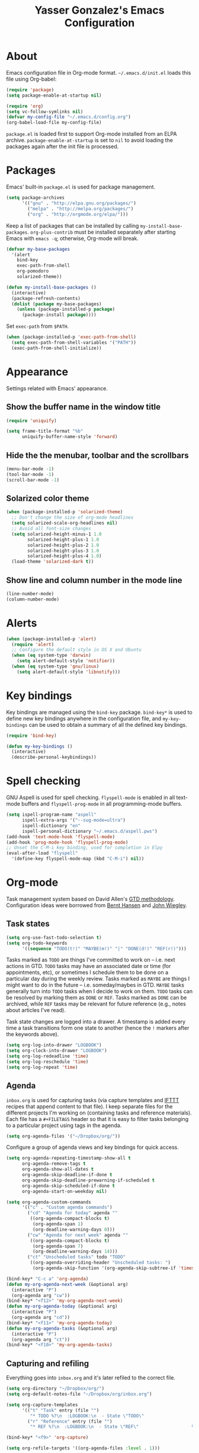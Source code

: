 #+TITLE: Yasser Gonzalez's Emacs Configuration

* About

Emacs configuration file in Org-mode format. =~/.emacs.d/init.el=
loads this file using Org-babel:

#+BEGIN_SRC emacs-lisp :tangle no
  (require 'package)
  (setq package-enable-at-startup nil)

  (require 'org)
  (setq vc-follow-symlinks nil)
  (defvar my-config-file "~/.emacs.d/config.org")
  (org-babel-load-file my-config-file)
#+END_SRC

=package.el= is loaded first to support Org-mode installed from an
ELPA archive. =package-enable-at-startup= is set to =nil= to avoid
loading the packages again after the init file is processed.

* Packages

Emacs' built-in =package.el= is used for package management.

#+BEGIN_SRC emacs-lisp
  (setq package-archives
        '(("gnu" . "http://elpa.gnu.org/packages/")
          ("melpa" . "http://melpa.org/packages/")
          ("org" . "http://orgmode.org/elpa/")))
#+END_SRC

Keep a list of packages that can be installed by calling
=my-install-base-packages=. =org-plus-contrib= must be installed
separately after starting Emacs with =emacs -q=; otherwise,
Org-mode will break.

#+BEGIN_SRC emacs-lisp
  (defvar my-base-packages
    '(alert
      bind-key
      exec-path-from-shell
      org-pomodoro
      solarized-theme))

  (defun my-install-base-packages ()
    (interactive)
    (package-refresh-contents)
    (dolist (package my-base-packages)
      (unless (package-installed-p package)
        (package-install package))))
#+END_SRC

Set =exec-path= from =$PATH=.

#+BEGIN_SRC emacs-lisp
  (when (package-installed-p 'exec-path-from-shell)
    (setq exec-path-from-shell-variables '("PATH"))
    (exec-path-from-shell-initialize))
#+END_SRC

* Appearance

Settings related with Emacs' appearance.

** Show the buffer name in the window title

#+BEGIN_SRC emacs-lisp
  (require 'uniquify)

  (setq frame-title-format "%b"
        uniquify-buffer-name-style 'forward)
#+END_SRC

** Hide the the menubar, toolbar and the scrollbars

#+BEGIN_SRC emacs-lisp
  (menu-bar-mode -1)
  (tool-bar-mode -1)
  (scroll-bar-mode -1)
#+END_SRC

** Solarized color theme

#+BEGIN_SRC emacs-lisp
  (when (package-installed-p 'solarized-theme)
    ;; Don't change the size of org-mode headlines
    (setq solarized-scale-org-headlines nil)
    ;; Avoid all font-size changes
    (setq solarized-height-minus-1 1.0
          solarized-height-plus-1 1.0
          solarized-height-plus-2 1.0
          solarized-height-plus-3 1.0
          solarized-height-plus-4 1.0)
    (load-theme 'solarized-dark t))
#+END_SRC

** Show line and column number in the mode line

#+BEGIN_SRC emacs-lisp
  (line-number-mode)
  (column-number-mode)
#+END_SRC

* Alerts

#+BEGIN_SRC emacs-lisp
  (when (package-installed-p 'alert)
    (require 'alert)
    ;; Configure the default style in OS X and Ubuntu
    (when (eq system-type 'darwin)
      (setq alert-default-style 'notifier))
    (when (eq system-type 'gnu/linux)
      (setq alert-default-style 'libnotify)))
#+END_SRC

* Key bindings

Key bindings are managed using the =bind-key= package. =bind-key*= is
used to define new key bindings anywhere in the configuration file,
and =my-key-bindings= can be used to obtain a summary of all the
defined key bindings.

#+BEGIN_SRC emacs-lisp
  (require 'bind-key)

  (defun my-key-bindings ()
    (interactive)
    (describe-personal-keybindings))
#+END_SRC

* Spell checking

GNU Aspell is used for spell checking. =flyspell-mode= is enabled in all
text-mode buffers and =flyspell-prog-mode= in all programming-mode buffers.

#+BEGIN_SRC emacs-lisp
  (setq ispell-program-name "aspell"
        ispell-extra-args '("--sug-mode=ultra")
        ispell-dictionary "en"
        ispell-personal-dictionary "~/.emacs.d/aspell.pws")
  (add-hook 'text-mode-hook 'flyspell-mode)
  (add-hook 'prog-mode-hook 'flyspell-prog-mode)
  ;; Unset the C-M-i key binding, used for completion in Elpy
  (eval-after-load "flyspell"
    '(define-key flyspell-mode-map (kbd "C-M-i") nil))
#+END_SRC

* Org-mode

Task management system based on David Allen's [[http://gettingthingsdone.com/][GTD methodology]].
Configuration ideas were borrowed from [[http://doc.norang.ca/org-mode.html][Bernt Hansen]] and [[http://www.newartisans.com/2007/08/using-org-mode-as-a-day-planner/][John Wiegley]].

** Task states

#+BEGIN_SRC emacs-lisp
  (setq org-use-fast-todo-selection t)
  (setq org-todo-keywords
        '((sequence "TODO(t!)" "MAYBE(m!)" "|" "DONE(d!)" "REF(r!)")))
#+END_SRC

Tasks marked as =TODO= are things I've committed to work on -- i.e.
next actions in GTD. =TODO= tasks may have an associated date or time
(for appointments, etc), or sometimes I schedule them to be done on a
particular day during the weekly review. Tasks marked as =MAYBE= are
things I might want to do in the future -- i.e. someday/maybes in GTD.
=MAYBE= tasks generally turn into =TODO= tasks when I decide to work on
them. =TODO= tasks can be resolved by marking them as =DONE= or =REF=.
Tasks marked as =DONE= can be archived, while =REF= tasks may be
relevant for future reference (e.g., notes about articles I've read).

Task state changes are logged into a drawer. A timestamp is added
every time a task transitions form one state to another (hence the
=!= markers after the keywords above).

#+BEGIN_SRC emacs-lisp
  (setq org-log-into-drawer "LOGBOOK")
  (setq org-clock-into-drawer "LOGBOOK")
  (setq org-log-redeadline 'time)
  (setq org-log-reschedule 'time)
  (setq org-log-repeat 'time)
#+END_SRC

** Agenda

=inbox.org= is used for capturing tasks (via capture templates and
[[https://ifttt.com][IFTTT]] recipes that append content to that file). I keep separate files
for the different projects I'm working on (containing tasks and
reference materials). Each file has a =#+FILETAGS= header so that it
is easy to filter tasks belonging to a particular project using tags
in the agenda.

#+BEGIN_SRC emacs-lisp
  (setq org-agenda-files '("~/Dropbox/org/"))
#+END_SRC

Configure a group of agenda views and key bindings for quick access.

#+BEGIN_SRC emacs-lisp
  (setq org-agenda-repeating-timestamp-show-all t
        org-agenda-remove-tags t
        org-agenda-show-all-dates t
        org-agenda-skip-deadline-if-done t
        org-agenda-skip-deadline-prewarning-if-scheduled t
        org-agenda-skip-scheduled-if-done t
        org-agenda-start-on-weekday nil)

  (setq org-agenda-custom-commands
        '(("c" . "Custom agenda commands")
          ("cd" "Agenda for today" agenda ""
           ((org-agenda-compact-blocks t)
            (org-agenda-span 1)
            (org-deadline-warning-days 0)))
          ("cw" "Agenda for next week" agenda ""
           ((org-agenda-compact-blocks t)
            (org-agenda-span 7)
            (org-deadline-warning-days 14)))
          ("ct" "Unscheduled tasks" todo "TODO"
           ((org-agenda-overriding-header "Unscheduled tasks: ")
            (org-agenda-skip-function '(org-agenda-skip-subtree-if 'timestamp))))))

  (bind-key* "C-c a" 'org-agenda)
  (defun my-org-agenda-next-week (&optional arg)
    (interactive "P")
    (org-agenda arg "cw"))
  (bind-key* "<f12>" 'my-org-agenda-next-week)
  (defun my-org-agenda-today (&optional arg)
    (interactive "P")
    (org-agenda arg "cd"))
  (bind-key* "<f11>" 'my-org-agenda-today)
  (defun my-org-agenda-tasks (&optional arg)
    (interactive "P")
    (org-agenda arg "ct"))
  (bind-key* "<f10>" 'my-org-agenda-tasks)
#+END_SRC

** Capturing and refiling

Everything goes into =inbox.org= and it's later refiled to the correct file.

#+BEGIN_SRC emacs-lisp
  (setq org-directory "~/Dropbox/org/")
  (setq org-default-notes-file "~/Dropbox/org/inbox.org")

  (setq org-capture-templates
        '(("t" "Task" entry (file "")
           "* TODO %?\n  :LOGBOOK:\n  - State \"TODO\"                         %U\n  :END:")
          ("r" "Reference" entry (file "")
           "* REF %?\n  :LOGBOOK:\n  - State \"REF\"                    %U\n  :END:")))

  (bind-key* "<f9>" 'org-capture)
#+END_SRC

#+BEGIN_SRC emacs-lisp
  (setq org-refile-targets '((org-agenda-files :level . 1)))
#+END_SRC

** Habits

The states used in the consistency graphs are simplified by
representing the yellow (if the task was going to be overdue the next
day) and red (if the task was overdue on that day) states with a
single red color. The colors also have been modified to match the ones
used in the agenda views (which come from the solarized color palette).

#+BEGIN_SRC emacs-lisp
  (require 'org-habit)

  (setq org-habit-preceding-days 14)
  (setq org-habit-following-days 1)
  (setq org-habit-show-habits-only-for-today t)
  (setq org-habit-show-done-always-green t)

  ;; Blue :: If the task wasn't to be done yet on that day.
  (set-face-attribute 'org-habit-clear-face nil
                      :foreground "#002b36"
                      :background "#268bd2")
  (set-face-attribute 'org-habit-clear-future-face nil
                      :foreground "#002b36"
                      :background "#268bd2")

  ;; Green :: If the task could have been done on that day.
  (set-face-attribute 'org-habit-ready-face nil
                      :foreground "#002b36"
                      :background "#859900")
  (set-face-attribute 'org-habit-ready-future-face nil
                      :foreground "#002b36"
                      :background "#859900")

  ;; Red :: If the task was overdue on that day, or if the task was
  ;; going to be overdue the next day.
  (set-face-attribute 'org-habit-overdue-face nil
                      :foreground "#002b36"
                      :background "#cb4b16")
  (set-face-attribute 'org-habit-overdue-future-face nil
                      :foreground "#002b36"
                      :background "#cb4b16")
  (set-face-attribute 'org-habit-alert-face nil
                      :foreground "#002b36"
                      :background "#cb4b16")
  (set-face-attribute 'org-habit-alert-future-face nil
                      :foreground "#002b36"
                      :background "#cb4b16")
#+END_SRC

** Pomodoro technique

#+BEGIN_SRC emacs-lisp
  (require 'org-pomodoro)
#+END_SRC

Set the duration of the pomodoro.

#+BEGIN_SRC emacs-lisp
  (setq org-pomodoro-length 25
        org-pomodoro-long-break-frequency 4
        org-pomodoro-short-break-length 3
        org-pomodoro-long-break-length 15)
#+END_SRC

Configure the notifications: disable sounds, configure the modeline,
show only the minutes remaining on the timer (I find the ticking
seconds distracting), and use desktop notifications.

#+BEGIN_SRC emacs-lisp
  (setq org-pomodoro-play-sounds nil
        org-pomodoro-format "Pomodoro %s"
        org-pomodoro-short-break-format "Short Break %s"
        org-pomodoro-long-break-format "Long Break %s")

  (set-face-foreground 'org-pomodoro-mode-line
                       (face-attribute 'mode-line :foreground))
  (set-face-foreground 'org-pomodoro-mode-line-break
                       (face-attribute 'mode-line :foreground))

  (defun org-pomodoro-format-seconds ()
    (format-seconds org-pomodoro-time-format
                    (* 60 (ceiling org-pomodoro-countdown 60))))

  (defun org-pomodoro-notify (title message)
    (alert message :title title))
#+END_SRC

=F5= can be used to start/stop a pomodoro.

#+BEGIN_SRC emacs-lisp
  (bind-key* "<f5>" 'org-pomodoro)
#+END_SRC

** Holidays

Configure a list of relevant holidays.

#+BEGIN_SRC emacs-lisp
  (setq holiday-local-holidays
        '((holiday-fixed 2 14 "Valentine's Day")
          (holiday-fixed 4 1 "April Fools' Day")
          (holiday-float 5 0 2 "Mother's Day")
          (holiday-float 6 0 3 "Father's Day")
          (holiday-fixed 10 31 "Halloween")
          (holiday-fixed 12 31 "New Year's Eve")
          ;; Ontario Public Holidays
          ;; http://www.labour.gov.on.ca/english/es/pubs/guide/publicholidays.php
          (holiday-fixed 1 1 "New Year's Day")      ; January 1
          (holiday-float 2 1 3 "Family Day")        ; Third Monday in February
          (holiday-easter-etc -2 "Good Friday")     ; Friday before Easter Sunday
          (holiday-float 5 1 -1 "Victoria Day" 24)  ; Monday before May 25
          (holiday-fixed 7 1 "Canada Day")          ; July 1
          (holiday-float 8 1 1 "Civic Holiday")     ; First Monday in August
          (holiday-float 9 1 1 "Labour Day")        ; First Monday in September
          (holiday-float 10 1 2 "Thanksgiving Day") ; Second Monday in October
          (holiday-fixed 12 25 "Christmas Day")     ; Christmas Day
          (holiday-fixed 12 26 "Boxing Day")))      ; Boxing Day

  (setq holiday-other-holidays '())
#+END_SRC

Regenerate =calendar-holidays=.

#+BEGIN_SRC emacs-lisp
  (setq calendar-holidays
        (append holiday-local-holidays
                holiday-other-holidays))
#+END_SRC

** Encryption

Support encrypting individual entries using Org-crypt.

#+BEGIN_SRC emacs-lisp
  (require 'org-crypt)

  ;; Use a hook to automatically encrypt entries before a file is saved
  (org-crypt-use-before-save-magic)

  ;; GPG key used for encryption
  (setq org-crypt-key "97DF6096")

  ;; Encrypted entries are marked with the private tag. Excluding the
  ;; private tag from inheritance prevents text already encrypted from
  ;; being encrypted again.
  (setq org-crypt-tag-matcher "private")
  (setq org-tags-exclude-from-inheritance '("private"))
#+END_SRC

** Misc

*** Associate Org-mode with .org and.org_archive files

#+BEGIN_SRC emacs-lisp
  (add-to-list 'auto-mode-alist '("\\.org\\'" . org-mode))
  (add-to-list 'auto-mode-alist '("\\.org_archive\\'" . org-mode))
#+END_SRC

*** Save all Org-mode buffers at one minute before the hour

This is used in combination with the =bin/org-sync= shell script.

#+BEGIN_SRC emacs-lisp
  (run-at-time "00:59" (* 60 60) 'org-save-all-org-buffers)
#+END_SRC

*** Don't split lines with M-RET

#+BEGIN_SRC emacs-lisp
  (setq org-M-RET-may-split-line nil)
#+END_SRC

*** Show hours and minutes in clock tables

#+BEGIN_SRC emacs-lisp
  (setq org-time-clocksum-format
        '(:hours "%d" :require-hours t :minutes ":%02d" :require-minutes t))
#+END_SRC

*** Only record the time when a task is archived

#+BEGIN_SRC emacs-lisp
  (setq org-archive-save-context-info '(time))
#+END_SRC

*** Key bindings

#+BEGIN_SRC emacs-lisp
  (bind-key* "C-c b" 'org-iswitchb)
  (bind-key* "C-c l" 'org-store-link)
#+END_SRC

* Python

Elpy is used for Python development. The following Python packages
must be installed using =pip=:

#+BEGIN_SRC sh :tangle no
  pip install jedi flake8 autopep8
#+END_SRC

#+BEGIN_SRC emacs-lisp
  (when (package-installed-p 'elpy)
    (setq elpy-modules '(elpy-module-sane-defaults
                         elpy-module-company
                         elpy-module-eldoc
                         elpy-module-flymake
                         elpy-module-pyvenv))
    (elpy-enable)
    ;; Use Jupyter as the interactive interpreter
    (setq python-shell-interpreter "jupyter"
          python-shell-interpreter-args "console --simple-prompt")
    ;; Integrate pyenv virtualenvs
    (setenv "WORKON_HOME" "~/.pyenv/versions/")
    (defalias 'pyenv-activate 'pyvenv-workon)
    (defalias 'pyenv-deactivate 'pyvenv-deactivate))
#+END_SRC

* Git

Git integration using Magit.

#+BEGIN_SRC emacs-lisp
  (when (package-installed-p 'magit)
    ;; VC no longer needed.
    (setq vc-handled-backends nil)
    ;; Bind a global key to magit-status.
    (bind-key* "C-c g" 'magit-status))
#+END_SRC

* Misc

Settings that don't fit in any previous category.

** Disable prompts and startup messages

Based on [[http://www.masteringemacs.org/article/disabling-prompts-emacs][Disabling Prompts in Emacs]].

#+BEGIN_SRC emacs-lisp
  ;; Ask "yes or no" questions with "y or n"
  (fset 'yes-or-no-p 'y-or-n-p)

  ;; Disable confirmations for non-existing files or buffers
  (setq confirm-nonexistent-file-or-buffer nil)

  ;; Disable the splash screen and the echo area message
  (setq inhibit-startup-message t
        inhibit-startup-echo-area-message "yasserglez")

  ;; Kill a buffer even if it has a process attached to it
  (setq kill-buffer-query-functions
    (remq 'process-kill-buffer-query-function
           kill-buffer-query-functions))
#+END_SRC

** Disable auto-save and backups

#+BEGIN_SRC emacs-lisp
  (setq auto-save-default nil)
  (setq make-backup-files nil)
#+END_SRC

** Move between windows using the arrow keys

#+BEGIN_SRC emacs-lisp
  (windmove-default-keybindings)
#+END_SRC

** End sentences with one space

#+BEGIN_SRC emacs-lisp
  (setq sentence-end-double-space nil)
#+END_SRC

** Remove trailing whitespace on save

#+BEGIN_SRC emacs-lisp
  (add-hook 'before-save-hook 'delete-trailing-whitespace)
#+END_SRC

** Require a final newline when saving files

#+BEGIN_SRC emacs-lisp
  (setq require-final-newline t)
#+END_SRC

** RET auto-indents by default

#+BEGIN_SRC emacs-lisp
  (bind-key "RET" 'newline-and-indent)
#+END_SRC

** Don't use tabs for indentation

#+BEGIN_SRC emacs-lisp
  (setq-default indent-tabs-mode nil)
#+END_SRC
